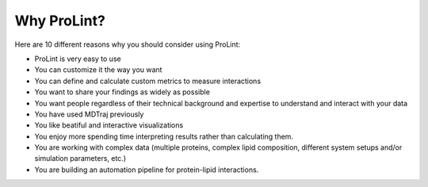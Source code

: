 Why ProLint?
============

Here are 10 different reasons why you should consider using ProLint:

* ProLint is very easy to use
* You can customize it the way you want
* You can define and calculate custom metrics to measure interactions
* You want to share your findings as widely as possible
* You want people regardless of their technical background and expertise to understand and interact with your data
* You have used MDTraj previously
* You like beatiful and interactive visualizations
* You enjoy more spending time interpreting results rather than calculating them.
* You are working with complex data (multiple proteins, complex lipid composition, different system setups and/or simulation parameters, etc.)
* You are building an automation pipeline for protein-lipid interactions.
